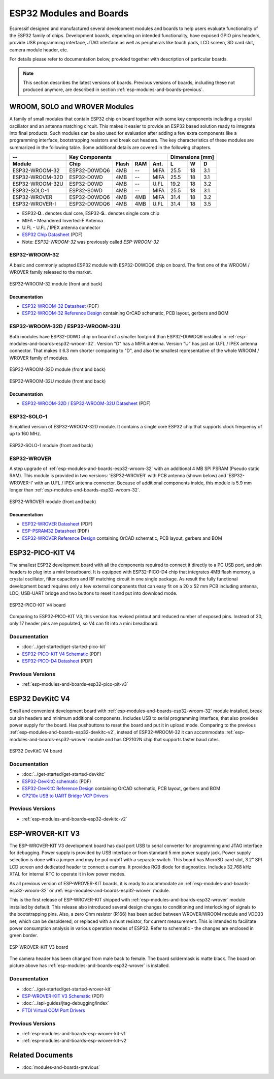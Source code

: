 .. _esp-modules-and-boards:

************************
ESP32 Modules and Boards
************************

Espressif designed and manufactured several development modules and boards to help users evaluate functionality of the ESP32 family of chips. Development boards, depending on intended functionality, have exposed GPIO pins headers, provide USB programming interface, JTAG interface as well as peripherals like touch pads, LCD screen, SD card slot, camera module header, etc.

For details please refer to documentation below, provided together with description of particular boards.

.. note::

    This section describes the latest versions of boards. Previous versions of boards, including these not produced anymore, are described in section :ref:`esp-modules-and-boards-previous`.


WROOM, SOLO and WROVER Modules
==============================

A family of small modules that contain ESP32 chip on board together with some key components including a crystal oscillator and an antenna matching circuit. This makes it easier to provide an ESP32 based solution ready to integrate into final products. Such modules can be also used for evaluation after adding a few extra components like a programming interface, bootstrapping resistors and break out headers. The key characteristics of these modules are summarized in the following table. Some additional details are covered in the following chapters.

===============  ============  =====  ====  ====  ====  ====  ====
--               Key Components                   Dimensions [mm]
---------------  -------------------------------  ----------------
Module           Chip          Flash  RAM   Ant.  L     W     D
===============  ============  =====  ====  ====  ====  ====  ====
ESP32-WROOM-32   ESP32-D0WDQ6  4MB    --    MIFA  25.5  18    3.1
ESP32-WROOM-32D  ESP32-D0WD    4MB    --    MIFA  25.5  18    3.1
ESP32-WROOM-32U  ESP32-D0WD    4MB    --    U.FL  19.2  18    3.2
ESP32-SOLO-1     ESP32-S0WD    4MB    --    MIFA  25.5  18    3.1
ESP32-WROVER     ESP32-D0WDQ6  4MB    4MB   MIFA  31.4  18    3.2
ESP32-WROVER-I   ESP32-D0WDQ6  4MB    4MB   U.FL  31.4  18    3.5
===============  ============  =====  ====  ====  ====  ====  ====

* ESP32-**D**.. denotes dual core, ESP32-**S**.. denotes single core chip
* MIFA - Meandered Inverted-F Antenna 
* U.FL - U.FL / IPEX antenna connector
* `ESP32 Chip Datasheet <https://espressif.com/sites/default/files/documentation/esp32_datasheet_en.pdf>`__ (PDF)
* Note: *ESP32-WROOM-32* was previously called *ESP-WROOM-32*


.. _esp-modules-and-boards-esp32-wroom-32:

ESP32-WROOM-32
--------------

A basic and commonly adopted ESP32 module with ESP32-D0WDQ6 chip on board. The first one of the WROOM / WROVER family released to the market. 

.. figure:: https://dl.espressif.com/dl/schematics/pictures/esp32-wroom-32-front-back.jpg
    :align: center
    :alt: ESP32-WROOM-32 module (front and back)
    :width: 45%

    ESP32-WROOM-32 module (front and back)

Documentation
^^^^^^^^^^^^^

* `ESP32-WROOM-32 Datasheet <https://espressif.com/sites/default/files/documentation/esp32-wroom-32_datasheet_en.pdf>`__ (PDF)
* `ESP32-WROOM-32 Reference Design <https://www.espressif.com/en/support/download/documents?keys=+ESP32-WROOM-32+Reference>`_ containing OrCAD schematic, PCB layout, gerbers and BOM


.. _esp-modules-and-boards-esp32-wroom-32d-and-u:

ESP32-WROOM-32D / ESP32-WROOM-32U
---------------------------------

Both modules have ESP32-D0WD chip on board of a smaller footprint than ESP32-D0WDQ6 installed in :ref:`esp-modules-and-boards-esp32-wroom-32`. Version "D" has a MIFA antenna. Version "U" has just an U.FL / IPEX antenna connector. That makes it 6.3 mm shorter comparing to "D", and also the smallest representative of the whole WROOM / WROVER family of modules.

.. figure:: https://dl.espressif.com/dl/schematics/pictures/esp32-wroom-32d-front-back.jpg
    :align: center
    :alt: ESP32-WROOM-32D module (front and back)
    :width: 45%

    ESP32-WROOM-32D module (front and back)

.. figure:: https://dl.espressif.com/dl/schematics/pictures/esp32-wroom-32u-front-back.jpg
    :align: center
    :alt: ESP32-WROOM-32U module (front and back)
    :width: 45%

    ESP32-WROOM-32U module (front and back)

Documentation
^^^^^^^^^^^^^

* `ESP32-WROOM-32D / ESP32-WROOM-32U Datasheet <http://espressif.com/sites/default/files/documentation/esp32-wroom-32d_esp32-wroom-32u_datasheet_en.pdf>`__ (PDF)


.. _esp-modules-and-boards-esp32-solo-1:

ESP32-SOLO-1
------------

Simplified version of ESP32-WROOM-32D module. It contains a single core ESP32 chip that supports clock frequency of up to 160 MHz.

.. figure:: https://dl.espressif.com/dl/schematics/pictures/esp32-solo-1-front-back.jpg
    :align: center
    :alt: ESP32-SOLO-1 module (front and back)
    :width: 45%

    ESP32-SOLO-1 module (front and back)


.. _esp-modules-and-boards-esp32-wrover:

ESP32-WROVER
------------

A step upgrade of :ref:`esp-modules-and-boards-esp32-wroom-32` with an additional 4 MB SPI PSRAM (Pseudo static RAM). This module is provided in two versions: 'ESP32-WROVER' with PCB antenna (shown below) and 'ESP32-WROVER-I' with an U.FL / IPEX antenna connector. Because of additional components inside, this module is 5.9 mm longer than :ref:`esp-modules-and-boards-esp32-wroom-32`.

.. figure:: https://dl.espressif.com/dl/schematics/pictures/esp32-wrover.jpg
    :align: center
    :alt: ESP32-WROVER module (front and back)
    :width: 40%

    ESP32-WROVER module (front and back)

Documentation
^^^^^^^^^^^^^

* `ESP32-WROVER Datasheet <https://espressif.com/sites/default/files/documentation/esp32-wrover_datasheet_en.pdf>`__ (PDF)
* `ESP-PSRAM32 Datasheet <https://espressif.com/sites/default/files/documentation/esp-psram32_datasheet_en.pdf>`__ (PDF)
* `ESP32-WROVER Reference Design <https://www.espressif.com/en/support/download/documents?keys=ESP32-WROVER+Reference+Design>`_ containing OrCAD schematic, PCB layout, gerbers and BOM


.. _esp-modules-and-boards-esp32-pico-pit-v4:

ESP32-PICO-KIT V4
=================

The smallest ESP32 development board with all the components required to connect it directly to a PC USB port, and pin headers to plug into a mini breadboard. It is equipped with ESP32-PICO-D4 chip that integrates 4MB flash memory, a crystal oscillator, filter capacitors and RF matching circuit in one single package. As result the fully functional development board requires only a few external components that can easy fit on a 20 x 52 mm PCB including antenna, LDO, USB-UART bridge and two buttons to reset it and put into download mode. 

.. figure:: https://dl.espressif.com/dl/schematics/pictures/esp32-pico-kit-v4.jpeg
    :align: center
    :alt: ESP32-PICO-KIT V4 board
    :width: 50%

    ESP32-PICO-KIT V4 board

Comparing to ESP32-PICO-KIT V3, this version has revised printout and reduced number of exposed pins. Instead of 20, only 17 header pins are populated, so V4 can fit into a mini breadboard. 


Documentation
-------------

* :doc:`../get-started/get-started-pico-kit`
* `ESP32-PICO-KIT V4 Schematic <https://dl.espressif.com/dl/schematics/esp32-pico-kit-v4_schematic.pdf>`_ (PDF)
* `ESP32-PICO-D4 Datasheet <http://espressif.com/sites/default/files/documentation/esp32-pico-d4_datasheet_en.pdf>`_ (PDF)

Previous Versions
-----------------

* :ref:`esp-modules-and-boards-esp32-pico-pit-v3`


.. _esp-modules-and-boards-esp32-devkitc:
   
ESP32 DevKitC V4
================

Small and convenient development board with :ref:`esp-modules-and-boards-esp32-wroom-32` module installed, break out pin headers and minimum additional components. Includes USB to serial programming interface, that also provides power supply for the board. Has pushbuttons to reset the board and put it in upload mode. Comparing to the previous :ref:`esp-modules-and-boards-esp32-devkitc-v2`, instead of ESP32-WROOM-32 it can accommodate :ref:`esp-modules-and-boards-esp32-wrover` module and has CP2102N chip that supports faster baud rates.

.. figure:: https://dl.espressif.com/dl/schematics/pictures/esp32-devkitc-v4-front.jpg
    :align: center
    :alt: ESP32 DevKitC V4 board
    :width: 50%

    ESP32 DevKitC V4 board

Documentation
-------------

* :doc:`../get-started/get-started-devkitc`
* `ESP32-DevKitC schematic <https://dl.espressif.com/dl/schematics/esp32_devkitc_v4-sch-20180607a.pdf>`_ (PDF)
* `ESP32-DevKitC Reference Design <https://www.espressif.com/en/support/download/documents?keys=ESP32-DevKitC-V4+Reference+Design>`_ containing OrCAD schematic, PCB layout, gerbers and BOM
* `CP210x USB to UART Bridge VCP Drivers <https://www.silabs.com/products/development-tools/software/usb-to-uart-bridge-vcp-drivers>`_

Previous Versions
-----------------

* :ref:`esp-modules-and-boards-esp32-devkitc-v2`


.. _esp-modules-and-boards-esp-wrover-kit-v3:

ESP-WROVER-KIT V3
=================

The ESP-WROVER-KIT V3 development board has dual port USB to serial converter for programming and JTAG interface for debugging. Power supply is provided by USB interface or from standard 5 mm power supply jack. Power supply selection is done with a jumper and may be put on/off with a separate switch. This board has MicroSD card slot, 3.2” SPI LCD screen and dedicated header to connect a camera. It provides RGB diode for diagnostics. Includes 32.768 kHz XTAL for internal RTC to operate it in low power modes.

As all previous version of ESP-WROVER-KIT boards, it is ready to accommodate an :ref:`esp-modules-and-boards-esp32-wroom-32` or :ref:`esp-modules-and-boards-esp32-wrover` module.

This is the first release of ESP-WROVER-KIT shipped with :ref:`esp-modules-and-boards-esp32-wrover` module installed by default. This release also introduced several design changes to conditioning and interlocking of signals to the bootstrapping pins. Also, a zero Ohm resistor (R166) has been added between WROVER/WROOM module and VDD33 net, which can be desoldered, or replaced with a shunt resistor, for current measurement. This is intended to facilitate power consumption analysis in various operation modes of ESP32. Refer to schematic - the changes are enclosed in green border. 

.. figure:: https://dl.espressif.com/dl/schematics/pictures/esp-wrover-kit-v3.jpg
   :align: center
   :alt: ESP-WROVER-KIT V3 board
   :width: 90%

   ESP-WROVER-KIT V3 board

The camera header has been changed from male back to female. The board soldermask is matte black. The board on picture above has :ref:`esp-modules-and-boards-esp32-wrover` is installed.

Documentation
-------------

* :doc:`../get-started/get-started-wrover-kit`
* `ESP-WROVER-KIT V3 Schematic <https://dl.espressif.com/dl/schematics/ESP-WROVER-KIT_SCH-3.pdf>`__ (PDF)
* :doc:`../api-guides/jtag-debugging/index`
* `FTDI Virtual COM Port Drivers`_

Previous Versions
-----------------

* :ref:`esp-modules-and-boards-esp-wrover-kit-v1`
* :ref:`esp-modules-and-boards-esp-wrover-kit-v2`


Related Documents
=================

* :doc:`modules-and-boards-previous`


.. _FTDI Virtual COM Port Drivers: http://www.ftdichip.com/Drivers/VCP.htm
